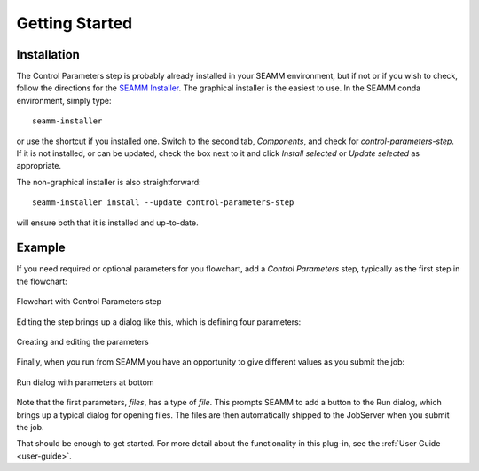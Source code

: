 ***************
Getting Started
***************

Installation
============
The Control Parameters step is probably already installed in your SEAMM environment, but
if not or if you wish to check, follow the directions for the `SEAMM Installer`_. The
graphical installer is the easiest to use. In the SEAMM conda environment, simply type::

  seamm-installer

or use the shortcut if you installed one. Switch to the second tab, `Components`, and
check for `control-parameters-step`. If it is not installed, or can be updated, check the box
next to it and click `Install selected` or `Update selected` as appropriate.

The non-graphical installer is also straightforward::

  seamm-installer install --update control-parameters-step

will ensure both that it is installed and up-to-date.

.. _SEAMM Installer: https://molssi-seamm.github.io/installation/index.html

Example
=======
If you need required or optional parameters for you flowchart, add a `Control
Parameters` step, typically as the first step in the flowchart:

.. figure:: flowchart.png
   :width: 250px
   :align: center
   :alt: Flowchart with Control Parameters step

   Flowchart with Control Parameters step

Editing the step brings up a dialog like this, which is defining four parameters:

.. figure:: dialog.png
   :width: 800px
   :align: center
   :alt: Editing the parameters

   Creating and editing the parameters

Finally, when you run from SEAMM you have an opportunity to give different values as you
submit the job:

.. figure:: run.png
   :width: 800px
   :align: center
   :alt: Run dialog with parameters at bottom

   Run dialog with parameters at bottom

Note that the first parameters, `files`, has a type of `file`. This prompts SEAMM to add
a button to the Run dialog, which brings up a typical dialog for opening
files. The files are then automatically shipped to the JobServer when you submit the
job.

That should be enough to get started. For more detail about the functionality in this
plug-in, see the :ref:`User Guide <user-guide>`. 
